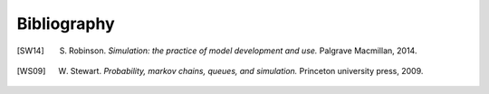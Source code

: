 .. _bibliography-page:

============
Bibliography
============

.. [SW14] S. Robinson. *Simulation: the practice of model development and use.* Palgrave Macmillan, 2014.
.. [WS09] W. Stewart. *Probability, markov chains, queues, and simulation.* Princeton university press, 2009.